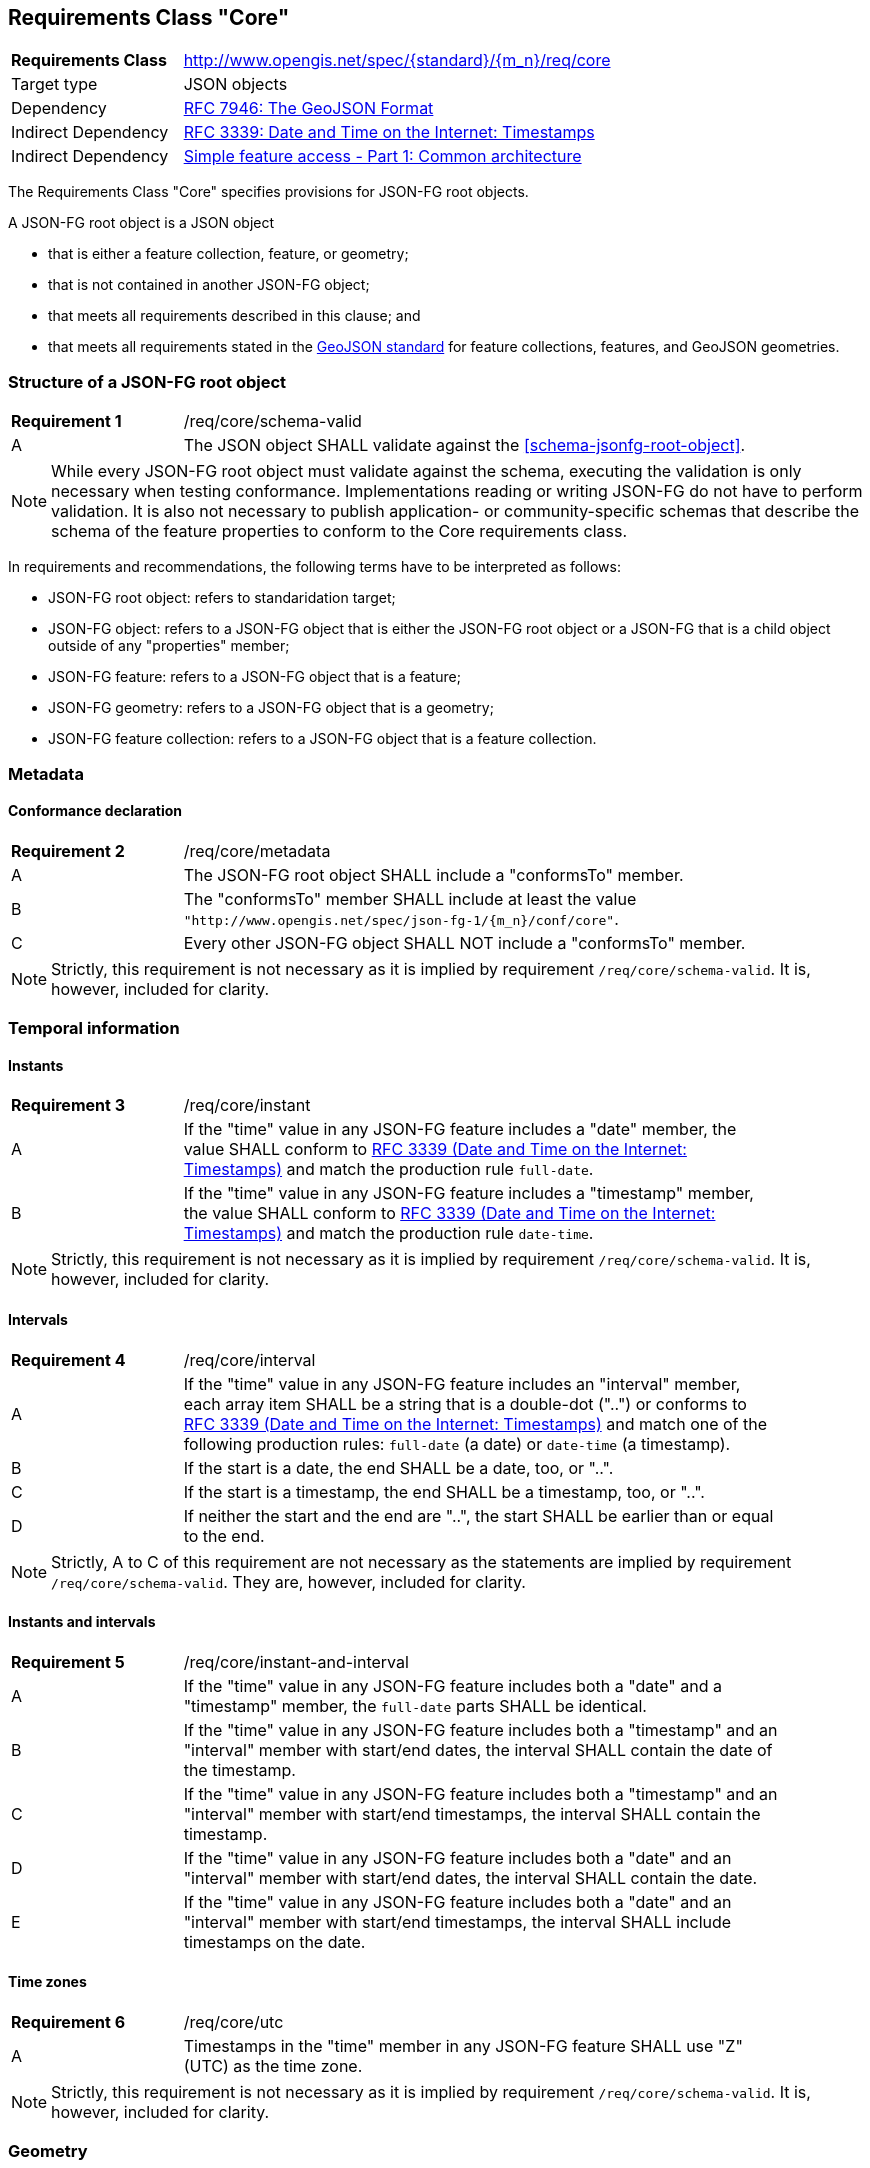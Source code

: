 :req-class: core
[#rc_{req-class}]
== Requirements Class "Core"

[cols="2,7",width="90%"]
|===
^|*Requirements Class* |http://www.opengis.net/spec/{standard}/{m_n}/req/{req-class} 
|Target type |JSON objects
|Dependency |<<rfc7946,RFC 7946: The GeoJSON Format>>
|Indirect Dependency |<<rfc3339,RFC 3339: Date and Time on the Internet: Timestamps>>
|Indirect Dependency |<<ogc06_103r4,Simple feature access - Part 1: Common architecture>>
|===

The Requirements Class "Core" specifies provisions for JSON-FG root objects. 

A JSON-FG root object is a JSON object 

* that is either a feature collection, feature, or geometry;
* that is not contained in another JSON-FG object;
* that meets all requirements described in this clause; and 
* that meets all requirements stated in the <<rfc7946,GeoJSON standard>> for feature collections, features, and GeoJSON geometries.

:req: schema-valid
[#{req-class}_{req}]
=== Structure of a JSON-FG root object

[width="90%",cols="2,7a"]
|===
^|*Requirement {counter:req-num}* |/req/{req-class}/{req}
^|A |The JSON object SHALL validate against the <<schema-jsonfg-root-object>>.
|===

NOTE: While every JSON-FG root object must validate against the schema, executing the validation is only necessary when testing conformance. Implementations reading or writing JSON-FG do not have to perform validation. It is also not necessary to publish application- or community-specific schemas that describe the schema of the feature properties to conform to the Core requirements class.

In requirements and recommendations, the following terms have to be interpreted as follows:

* JSON-FG root object: refers to standaridation target;
* JSON-FG object: refers to a JSON-FG object that is either the JSON-FG root object or a JSON-FG that is a child object outside of any "properties" member;
* JSON-FG feature: refers to a JSON-FG object that is a feature;
* JSON-FG geometry: refers to a JSON-FG object that is a geometry;
* JSON-FG feature collection: refers to a JSON-FG object that is a feature collection.

=== Metadata

:req: metadata
[#{req-class}_{req}]
==== Conformance declaration

[width="90%",cols="2,7a"]
|===
^|*Requirement {counter:req-num}* |/req/{req-class}/{req}
^|A |The JSON-FG root object SHALL include a "conformsTo" member.
^|B |The "conformsTo" member SHALL include at least the value `"http://www.opengis.net/spec/json-fg-1/{m_n}/conf/{req-class}"`.
^|C |Every other JSON-FG object SHALL NOT include a "conformsTo" member.
|===

NOTE: Strictly, this requirement is not necessary as it is implied by requirement `/req/{req-class}/schema-valid`. It is, however, included for clarity.

=== Temporal information

:req: instant
[#{req-class}_{req}]
==== Instants

[width="90%",cols="2,7a"]
|===
^|*Requirement {counter:req-num}* |/req/{req-class}/{req}
^|A |If the "time" value in any JSON-FG feature includes a "date" member, the value SHALL conform to <<rfc3339,RFC 3339 (Date and Time on the Internet: Timestamps)>> and match the production rule `full-date`.
^|B |If the "time" value in any JSON-FG feature includes a "timestamp" member, the value SHALL conform to <<rfc3339,RFC 3339 (Date and Time on the Internet: Timestamps)>> and match the production rule `date-time`.
|===

NOTE: Strictly, this requirement is not necessary as it is implied by requirement `/req/{req-class}/schema-valid`. It is, however, included for clarity.

:req: interval
[#{req-class}_{req}]
==== Intervals

[width="90%",cols="2,7a"]
|===
^|*Requirement {counter:req-num}* |/req/{req-class}/{req}
^|A |If the "time" value in any JSON-FG feature includes an "interval" member, each array item SHALL be a string that is a double-dot ("..") or conforms to <<rfc3339,RFC 3339 (Date and Time on the Internet: Timestamps)>> and match one of the following production rules: `full-date` (a date) or `date-time` (a timestamp).
^|B |If the start is a date, the end SHALL be a date, too, or "..".
^|C |If the start is a timestamp, the end SHALL be a timestamp, too, or "..".
^|D |If neither the start and the end are "..", the start SHALL be earlier than or equal to the end.
|===

NOTE: Strictly, A to C of this requirement are not necessary as the statements are implied by requirement `/req/{req-class}/schema-valid`. They are, however, included for clarity.

:req: instant-and-interval
[#{req-class}_{req}]
==== Instants and intervals

[width="90%",cols="2,7a"]
|===
^|*Requirement {counter:req-num}* |/req/{req-class}/{req}
^|A |If the "time" value in any JSON-FG feature includes both a "date" and a "timestamp" member, the `full-date` parts SHALL be identical.
^|B |If the "time" value in any JSON-FG feature includes both a "timestamp" and an "interval" member with start/end dates, the interval SHALL contain the date of the timestamp.
^|C |If the "time" value in any JSON-FG feature includes both a "timestamp" and an "interval" member with start/end timestamps, the interval SHALL contain the timestamp.
^|D |If the "time" value in any JSON-FG feature includes both a "date" and an "interval" member with start/end dates, the interval SHALL contain the date.
^|E |If the "time" value in any JSON-FG feature includes both a "date" and an "interval" member with start/end timestamps, the interval SHALL include timestamps on the date.
|===

:req: utc
[#{req-class}_{req}]
==== Time zones

[width="90%",cols="2,7a"]
|===
^|*Requirement {counter:req-num}* |/req/{req-class}/{req}
^|A |Timestamps in the "time" member in any JSON-FG feature SHALL use "Z" (UTC) as the time zone.
|===

NOTE: Strictly, this requirement is not necessary as it is implied by requirement `/req/{req-class}/schema-valid`. It is, however, included for clarity.

=== Geometry

:req: coordinate-dimension
[#{req-class}_{req}]
==== Coordinate dimension

[width="90%",cols="2,7a"]
|===
^|*Requirement {counter:req-num}* |/req/{req-class}/{req}
^|A |All positions in a geometry in the "geometry" members in any JSON-FG feature SHALL have the same dimension.
^|A |All positions in a geometry in the "place" members in any JSON-FG feature SHALL have the same dimension.
|===

:req: geometry-wgs84
[#{req-class}_{req}]
==== "geometry" in longitude/latitude

[width="90%",cols="2,7a"]
|===
^|*Requirement {counter:req-num}* |/req/{req-class}/{req}
^|A |The first element of each position in the "geometry" members in any JSON-FG feature SHALL be between -180 and +180.
^|B |The second element of each position in the "geometry" members in any JSON-FG feature SHALL be between -90 and +90.
|===

NOTE: The unit of the values is decimal degrees.

:req: geometry-no-jsonfg-extension
[#{req-class}_{req}]
==== "geometry" without JSON-FG extensions

[width="90%",cols="2,7a"]
|===
^|*Requirement {counter:req-num}* |/req/{req-class}/{req}
^|A |The "geometry" members in any JSON-FG feature SHALL not include any members specified by JSON-FG (from this Standard: "coordRefSys", "measures").
|===

NOTE: Strictly, this requirement is not necessary as it is implied by requirement `/req/{req-class}/schema-valid`. It is, however, included for clarity.

:req: geom-valid
[#{req-class}_{req}]
==== "place" geometries are valid

[width="90%",cols="2,7a"]
|===
^|*Requirement {counter:req-num}* |/req/{req-class}/{req}
^|A |If the "place" value in any JSON-FG feature is of geometry type "Point", "MultiPoint", "LineString", "MultiLineString", "Polygon",  "MultiPolygon" or "GeometryCollection", the geometry SHALL be valid geometries according to <<ogc06_103r4,Simple feature access - Part 1: Common architecture>>.
|===

NOTE: If the geometry type is not one the listed types, the validity of the geometry is specified in the requirements class that defines the geometry type.

:req: place
[#{req-class}_{req}]
==== No point, line string or polygon geometry in WGS 84 longitude/latitude in "place"

[width="90%",cols="2,7a"]
|===
^|*Requirement {counter:req-num}* |/req/{req-class}/{req}
^|A |If the "place" value in any JSON-FG feature is of geometry type "Point", "MultiPoint", "LineString", "MultiLineString", "Polygon", "MultiPolygon" or "GeometryCollection" and does not include a "measures" member the CRS SHALL not be `"http://www.opengis.net/def/crs/OGC/0/CRS84"` or `"http://www.opengis.net/def/crs/OGC/0/CRS84h"` (WGS 84 with axis order longitude/latitude).
|===

[[determine-crs]]
The CRS of a "place" geometry is determined as follows: 

* If the geometry has a member "coordRefSys", the CRS is identified by the value. 
** Otherwise inspect the parent object and repeat until the JSON-FG root object.
* If no "coordRefSys" member has been found, the CRS is `"http://www.opengis.net/def/crs/OGC/0/CRS84"`, if the position has two coordinates (excluding a measure coordinate), or `"http://www.opengis.net/def/crs/OGC/0/CRS84h"`, if the position has three coordinates (excluding a measure coordinate).
* Otherwise the CRS is identified by the value of "coordRefSys" member.

:req: same-crs
[#{req-class}_{req}]
==== All primary geometries are in the same CRS

[width="90%",cols="2,7a"]
|===
^|*Requirement {counter:req-num}* |/req/{req-class}/{req}
^|A |A "coordRefSys" member SHALL only be included in the JSON-FG root object and not in any other JSON-FG objects.
|===

This includes geometries that are embedded in other geometries. For example,
- the "CompoundCurve" geometry specified in the Requirements Class "Circular Arcs" includes embedded curve geometries, which cannot include a "coordRefSys" member;
- the "Prism" geometry specified in the Requirements Class "Prisms" includes an embedded 2D base geometry, which cannot include a "coordRefSys" member.

NOTE: Strictly, this requirement is not necessary as it is implied by requirement `/req/{req-class}/schema-valid`. It is, however, included for clarity.

:req: fallback
[#{req-class}_{req}]
==== Fallback geometry in "geometry"

[width="90%",cols="2,7a"]
|===
^|*Requirement {counter:req-num}* |/req/{req-class}/{req}
^|A |If both the "place" and the "geometry" member in a JSON-FG feature are not `null`, the values of both members SHALL not be identical.
|===

:req: axis-order
[#{req-class}_{req}]
==== Axis order of coordinates

[width="90%",cols="2,7a"]
|===
^|*Requirement {counter:req-num}* |/req/{req-class}/{req}
^|A |In any JSON-FG geometry, the coordinates of each position SHALL be expressed according to the https://portal.opengeospatial.org/files/?artifact_id=76024[OGC Axis Order Policy] and SHALL be in the axis order defined by the closest-to-scope CRS.
|===

:rec: place-crs
[#{req-class}_{rec}]
==== Coordinate values in "place"

[width="90%",cols="2,7a"]
|===
^|*Recommendation {counter:rec-num}* |/rec/{req-class}/{rec}
^|A |The first element of each position in the "place" members in any JSON-FG feature SHOULD be in the valid range for the first coordinate axis of the CRS.
^|B |The second element of each position in the "place" members in any JSON-FG feature SHOULD be in the valid range for the second coordinate axis of the CRS.
|===

See the <<determine-crs,description above>> how to determine the CRS of a JSON-FG geometry.

NOTE: This is only a recommendation, and not a requirement. This is because there are often valid reasons to have coordinates outside of the range, for example outside of a UTM zone that covers most of the area of a dataset.
